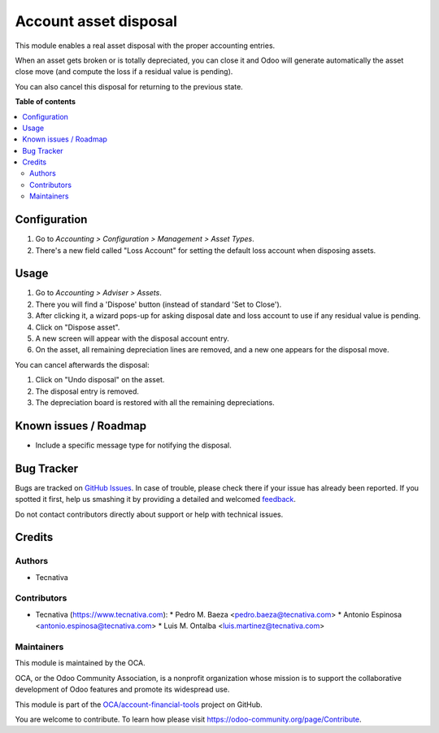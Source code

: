 ======================
Account asset disposal
======================

.. !!!!!!!!!!!!!!!!!!!!!!!!!!!!!!!!!!!!!!!!!!!!!!!!!!!!
   !! This file is generated by oca-gen-addon-readme !!
   !! changes will be overwritten.                   !!
   !!!!!!!!!!!!!!!!!!!!!!!!!!!!!!!!!!!!!!!!!!!!!!!!!!!!

.. |badge1| image:: https://img.shields.io/badge/maturity-Beta-yellow.png
    :target: https://odoo-community.org/page/development-status
    :alt: Beta
.. |badge2| image:: https://img.shields.io/badge/licence-AGPL--3-blue.png
    :target: http://www.gnu.org/licenses/agpl-3.0-standalone.html
    :alt: License: AGPL-3
.. |badge3| image:: https://img.shields.io/badge/github-OCA%2Faccount--financial--tools-lightgray.png?logo=github
    :target: https://github.com/OCA/account-financial-tools/tree/11.0/account_asset_disposal
    :alt: OCA/account-financial-tools
.. |badge4| image:: https://img.shields.io/badge/weblate-Translate%20me-F47D42.png
    :target: https://translation.odoo-community.org/projects/account-financial-tools-11-0/account-financial-tools-11-0-account_asset_disposal
    :alt: Translate me on Weblate
.. |badge5| image:: https://img.shields.io/badge/runbot-Try%20me-875A7B.png
    :target: https://runbot.odoo-community.org/runbot/92/11.0
    :alt: Try me on Runbot

|badge1| |badge2| |badge3| |badge4| |badge5| 

This module enables a real asset disposal with the proper accounting entries.

When an asset gets broken or is totally depreciated, you can close it and Odoo
will generate automatically the asset close move (and compute the loss if a
residual value is pending).

You can also cancel this disposal for returning to the previous state.

**Table of contents**

.. contents::
   :local:

Configuration
=============

#. Go to *Accounting > Configuration > Management > Asset Types*.
#. There's a new field called "Loss Account" for setting the default loss
   account when disposing assets.

Usage
=====

#. Go to *Accounting > Adviser > Assets*.
#. There you will find a 'Dispose' button (instead of standard 'Set to Close').
#. After clicking it, a wizard pops-up for asking disposal date and loss
   account to use if any residual value is pending.
#. Click on "Dispose asset".
#. A new screen will appear with the disposal account entry.
#. On the asset, all remaining depreciation lines are removed, and a new one
   appears for the disposal move.

You can cancel afterwards the disposal:

#. Click on "Undo disposal" on the asset.
#. The disposal entry is removed.
#. The depreciation board is restored with all the remaining depreciations.

Known issues / Roadmap
======================

* Include a specific message type for notifying the disposal.

Bug Tracker
===========

Bugs are tracked on `GitHub Issues <https://github.com/OCA/account-financial-tools/issues>`_.
In case of trouble, please check there if your issue has already been reported.
If you spotted it first, help us smashing it by providing a detailed and welcomed
`feedback <https://github.com/OCA/account-financial-tools/issues/new?body=module:%20account_asset_disposal%0Aversion:%2011.0%0A%0A**Steps%20to%20reproduce**%0A-%20...%0A%0A**Current%20behavior**%0A%0A**Expected%20behavior**>`_.

Do not contact contributors directly about support or help with technical issues.

Credits
=======

Authors
~~~~~~~

* Tecnativa

Contributors
~~~~~~~~~~~~

* Tecnativa (https://www.tecnativa.com):
  * Pedro M. Baeza <pedro.baeza@tecnativa.com>
  * Antonio Espinosa <antonio.espinosa@tecnativa.com>
  * Luis M. Ontalba <luis.martinez@tecnativa.com>

Maintainers
~~~~~~~~~~~

This module is maintained by the OCA.

.. image:: https://odoo-community.org/logo.png
   :alt: Odoo Community Association
   :target: https://odoo-community.org

OCA, or the Odoo Community Association, is a nonprofit organization whose
mission is to support the collaborative development of Odoo features and
promote its widespread use.

This module is part of the `OCA/account-financial-tools <https://github.com/OCA/account-financial-tools/tree/11.0/account_asset_disposal>`_ project on GitHub.

You are welcome to contribute. To learn how please visit https://odoo-community.org/page/Contribute.
